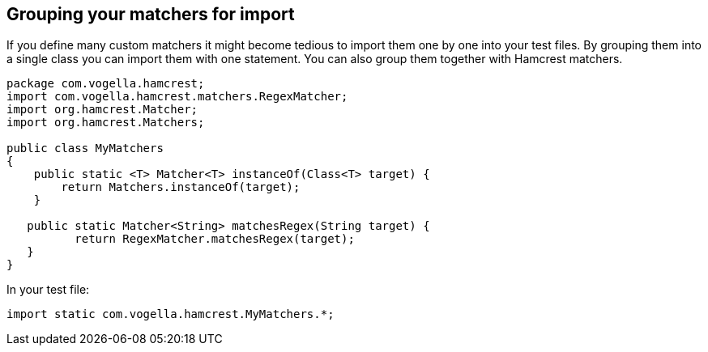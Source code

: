 == Grouping your matchers for import

If you define many custom matchers it might become tedious to import them one by one into your test files.
By grouping them into a single class you can import them with one statement.
You can also group them together with Hamcrest matchers.

[source, java]
----
package com.vogella.hamcrest;
import com.vogella.hamcrest.matchers.RegexMatcher;
import org.hamcrest.Matcher;
import org.hamcrest.Matchers;

public class MyMatchers
{
    public static <T> Matcher<T> instanceOf(Class<T> target) {
        return Matchers.instanceOf(target);
    }
   
   public static Matcher<String> matchesRegex(String target) {
          return RegexMatcher.matchesRegex(target);
   }
}
----

In your test file:

[source, java]
----
import static com.vogella.hamcrest.MyMatchers.*;
----


